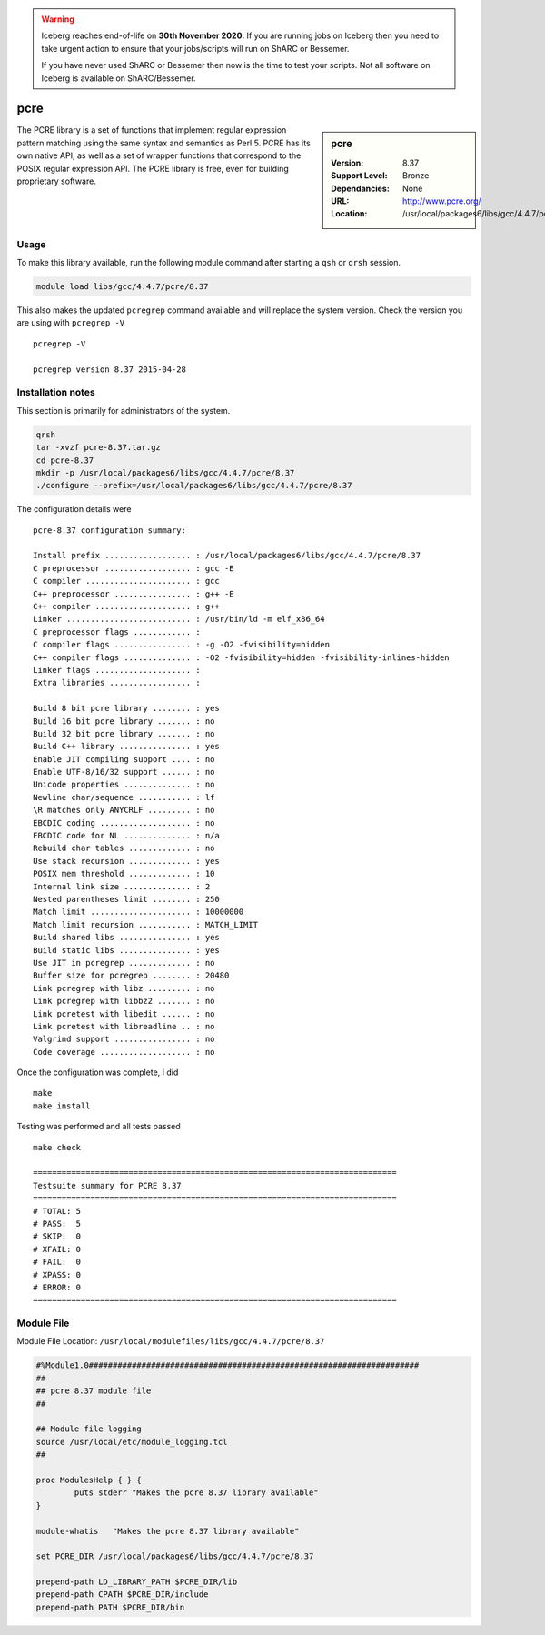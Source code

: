 .. Warning:: 
    Iceberg reaches end-of-life on **30th November 2020.**
    If you are running jobs on Iceberg then you need to take urgent action to ensure that your jobs/scripts will run on ShARC or Bessemer. 
 
    If you have never used ShARC or Bessemer then now is the time to test your scripts.
    Not all software on Iceberg is available on ShARC/Bessemer. 

.. _pcre:

pcre
====

.. sidebar:: pcre

   :Version: 8.37
   :Support Level: Bronze
   :Dependancies: None
   :URL: http://www.pcre.org/
   :Location: /usr/local/packages6/libs/gcc/4.4.7/pcre/8.37

The PCRE library is a set of functions that implement regular expression pattern matching using the same syntax and semantics as Perl 5. PCRE has its own native API, as well as a set of wrapper functions that correspond to the POSIX regular expression API. The PCRE library is free, even for building proprietary software.

Usage
-----
To make this library available, run the following module command after starting a ``qsh`` or ``qrsh`` session.

.. code-block:: none

        module load libs/gcc/4.4.7/pcre/8.37

This also makes the updated ``pcregrep`` command available and will replace the system version. Check the version you are using with ``pcregrep -V`` ::

    pcregrep -V

    pcregrep version 8.37 2015-04-28

Installation notes
------------------
This section is primarily for administrators of the system.

.. code-block:: none

    qrsh
    tar -xvzf pcre-8.37.tar.gz
    cd pcre-8.37
    mkdir -p /usr/local/packages6/libs/gcc/4.4.7/pcre/8.37
    ./configure --prefix=/usr/local/packages6/libs/gcc/4.4.7/pcre/8.37

The configuration details were ::

    pcre-8.37 configuration summary:

    Install prefix .................. : /usr/local/packages6/libs/gcc/4.4.7/pcre/8.37
    C preprocessor .................. : gcc -E
    C compiler ...................... : gcc
    C++ preprocessor ................ : g++ -E
    C++ compiler .................... : g++
    Linker .......................... : /usr/bin/ld -m elf_x86_64
    C preprocessor flags ............ :
    C compiler flags ................ : -g -O2 -fvisibility=hidden
    C++ compiler flags .............. : -O2 -fvisibility=hidden -fvisibility-inlines-hidden
    Linker flags .................... :
    Extra libraries ................. :

    Build 8 bit pcre library ........ : yes
    Build 16 bit pcre library ....... : no
    Build 32 bit pcre library ....... : no
    Build C++ library ............... : yes
    Enable JIT compiling support .... : no
    Enable UTF-8/16/32 support ...... : no
    Unicode properties .............. : no
    Newline char/sequence ........... : lf
    \R matches only ANYCRLF ......... : no
    EBCDIC coding ................... : no
    EBCDIC code for NL .............. : n/a
    Rebuild char tables ............. : no
    Use stack recursion ............. : yes
    POSIX mem threshold ............. : 10
    Internal link size .............. : 2
    Nested parentheses limit ........ : 250
    Match limit ..................... : 10000000
    Match limit recursion ........... : MATCH_LIMIT
    Build shared libs ............... : yes
    Build static libs ............... : yes
    Use JIT in pcregrep ............. : no
    Buffer size for pcregrep ........ : 20480
    Link pcregrep with libz ......... : no
    Link pcregrep with libbz2 ....... : no
    Link pcretest with libedit ...... : no
    Link pcretest with libreadline .. : no
    Valgrind support ................ : no
    Code coverage ................... : no

Once the configuration was complete, I did ::

	make
   	make install

Testing was performed and all tests passed ::

  make check

  ============================================================================
  Testsuite summary for PCRE 8.37
  ============================================================================
  # TOTAL: 5
  # PASS:  5
  # SKIP:  0
  # XFAIL: 0
  # FAIL:  0
  # XPASS: 0
  # ERROR: 0
  ============================================================================


Module File
-----------
Module File Location: ``/usr/local/modulefiles/libs/gcc/4.4.7/pcre/8.37``

.. code-block:: none

  #%Module1.0#####################################################################
  ##
  ## pcre 8.37 module file
  ##

  ## Module file logging
  source /usr/local/etc/module_logging.tcl
  ##

  proc ModulesHelp { } {
          puts stderr "Makes the pcre 8.37 library available"
  }

  module-whatis   "Makes the pcre 8.37 library available"

  set PCRE_DIR /usr/local/packages6/libs/gcc/4.4.7/pcre/8.37

  prepend-path LD_LIBRARY_PATH $PCRE_DIR/lib
  prepend-path CPATH $PCRE_DIR/include
  prepend-path PATH $PCRE_DIR/bin
